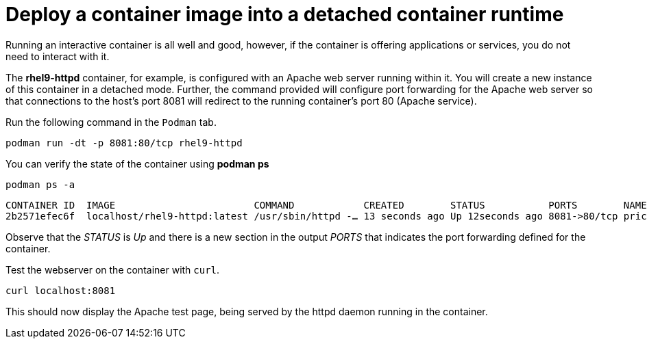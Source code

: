 = Deploy a container image into a detached container runtime

Running an interactive container is all well and good, however, if the
container is offering applications or services, you do not need to
interact with it.

The *rhel9-httpd* container, for example, is configured with an Apache
web server running within it. You will create a new instance of this
container in a detached mode. Further, the command provided will
configure port forwarding for the Apache web server so that connections
to the host’s port 8081 will redirect to the running container’s port 80
(Apache service).

Run the following command in the `+Podman+` tab.

[source,bash,subs="+macros,+attributes",role=execute]
----
podman run -dt -p 8081:80/tcp rhel9-httpd
----

You can verify the state of the container using *podman ps*

[source,bash,subs="+macros,+attributes",role=execute]
----
podman ps -a
----

[source,text]
----
CONTAINER ID  IMAGE                        COMMAND            CREATED        STATUS           PORTS        NAMES 
2b2571efec6f  localhost/rhel9-httpd:latest /usr/sbin/httpd -… 13 seconds ago Up 12seconds ago 8081->80/tcp priceless_mahavira
----

Observe that the __STATUS__ is __Up__ and there is a new section in the output __PORTS__ that indicates the port forwarding defined for the container.

Test the webserver on the container with `curl`.

[source,bash,subs="+macros,+attributes",role=execute]
----
curl localhost:8081
----

This should now display the Apache test page, being served by the httpd
daemon running in the container.
